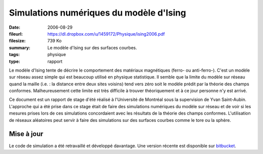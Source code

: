 Simulations numériques du modèle d'Ising
========================================

:date: 2006-08-29
:fileurl: https://dl.dropbox.com/u/1459172/Physique/ising2006.pdf
:filesize: 739 Ko
:summary: Le modèle d'Ising sur des surfaces courbes.
:tags: physique
:type: rapport

Le modèle d'Ising tente de décrire le comportement des matériaux magnétiques
(ferro- ou anti-ferro-). C'est un modèle sur réseau assez simple qui est
beaucoup utilisé en physique statistique. Il semble que la limite du modèle sur
réseau quand la maille (i.e. : la distance entre deux sites voisins) tend vers
zéro soit le modèle prédit par la théorie des champs conformes. Malheureusement
cette limite est très difficile à trouver théoriquement et à ce jour personne
n'y est arrivé.

Ce document est un rapport de stage d'été réalisé à l'Université de Montréal
sous la supervision de Yvan Saint-Aubin. L'approche qui a été prise dans ce
stage était de faire des simulations numériques du modèle sur réseau et de voir
si les mesures prises lors de ces simulations concordaient avec les résultats
de la théorie des champs conformes. L'utilisation de réseaux aléatoires peut
servir à faire des simulations sur des surfaces courbes comme le tore ou la
sphère.

Mise à jour
-----------

Le code de simulation a été retravaillé et développé davantage. Une version
récente est disponible sur bitbucket_.

.. _bitbucket: https://bitbucket.org/loicseguin/spinify/wiki/Home
